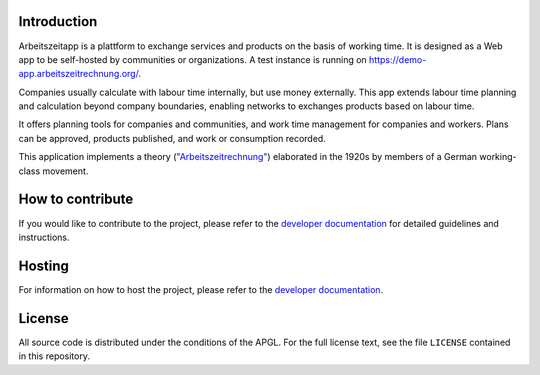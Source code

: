 |Generic badge|

.. |Generic badge| image:: https://github.com/arbeitszeit/arbeitszeitapp/actions/workflows/python-app.yml/badge.svg
   :target: https://github.com/arbeitszeit/arbeitszeitapp/actions/workflows/python-app.yml

.. start-introduction-do-not-delete

Introduction
============

Arbeitszeitapp is a plattform to exchange services and products on the
basis of working time. It is designed as a Web app to be self-hosted by communities
or organizations. A test instance is running on
https://demo-app.arbeitszeitrechnung.org/.

Companies usually calculate with labour time internally, but use
money externally. This app extends labour time planning and
calculation beyond company boundaries, enabling networks to
exchanges products based on labour time.

It offers planning tools for companies and communities, and work 
time management for companies and workers. Plans can be approved, 
products published, and work or consumption recorded.

This application implements a theory (`"Arbeitszeitrechnung"
<https://aaap.be/Pages/Transition-en-Fundamental-Principles-1930.html>`_)
elaborated in the 1920s by members of a German working-class movement.

.. end-introduction-do-not-delete

How to contribute
=================

If you would like to contribute to the project, please refer to the 
`developer documentation`_ for detailed guidelines and instructions.

Hosting
=======

For information on how to host the project, please refer to the 
`developer documentation`_.

.. start-license-do-not-delete

License
=======

All source code is distributed under the conditions of the APGL. For
the full license text, see the file ``LICENSE`` contained in this
repository.

.. end-license-do-not-delete

.. _developer documentation: https://arbeitszeitapp.readthedocs.io/